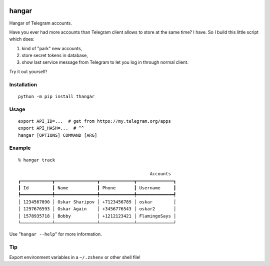 .. image:: https://ipfs.io/ipfs/QmeByEj99cRBRHZnNMGov98DXctf4cUMfX4ywsPD1QYpWY

======
hangar
======

.. image:: https://badge.fury.io/py/thangar.svg
    :target: https://badge.fury.io/py/thangar

Hangar of Telegram accounts.

Have you ever had more accounts than Telegram client allows to store at the
same time? I have. So I build this little script which does:

1. kind of "park" new accounts,
2. store secret tokens in database,
3. show last service message from Telegram to let you log in through normal client.

Try it out yourself!

Installation
------------

::

    python -m pip install thangar

Usage
-----

::

    export API_ID=...  # get from https://my.telegram.org/apps
    export API_HASH=...  # ^^
    hangar [OPTIONS] COMMAND [ARG]

Example
-------

::

	% hangar track

							  Accounts
	┏━━━━━━━━━━━━┳━━━━━━━━━━━━━━━━┳━━━━━━━━━━━━━┳━━━━━━━━━━━━━━┓
	┃ Id         ┃ Name           ┃ Phone       ┃ Username     ┃
	┡━━━━━━━━━━━━╇━━━━━━━━━━━━━━━━╇━━━━━━━━━━━━━╇━━━━━━━━━━━━━━┩
	│ 1234567890 │ Oskar Sharipov │ +7123456789 │ oskar        │
	│ 1297676593 │ Oskar Again    │ +3456776543 │ oskar2       │
	│ 1578935718 │ Bobby          │ +1212123421 │ FlamingoSays │
	└────────────┴────────────────┴─────────────┴──────────────┘

Use "``hangar --help``" for more information.

Tip
---

Export environment variables in a ``~/.zshenv`` or other shell file!
